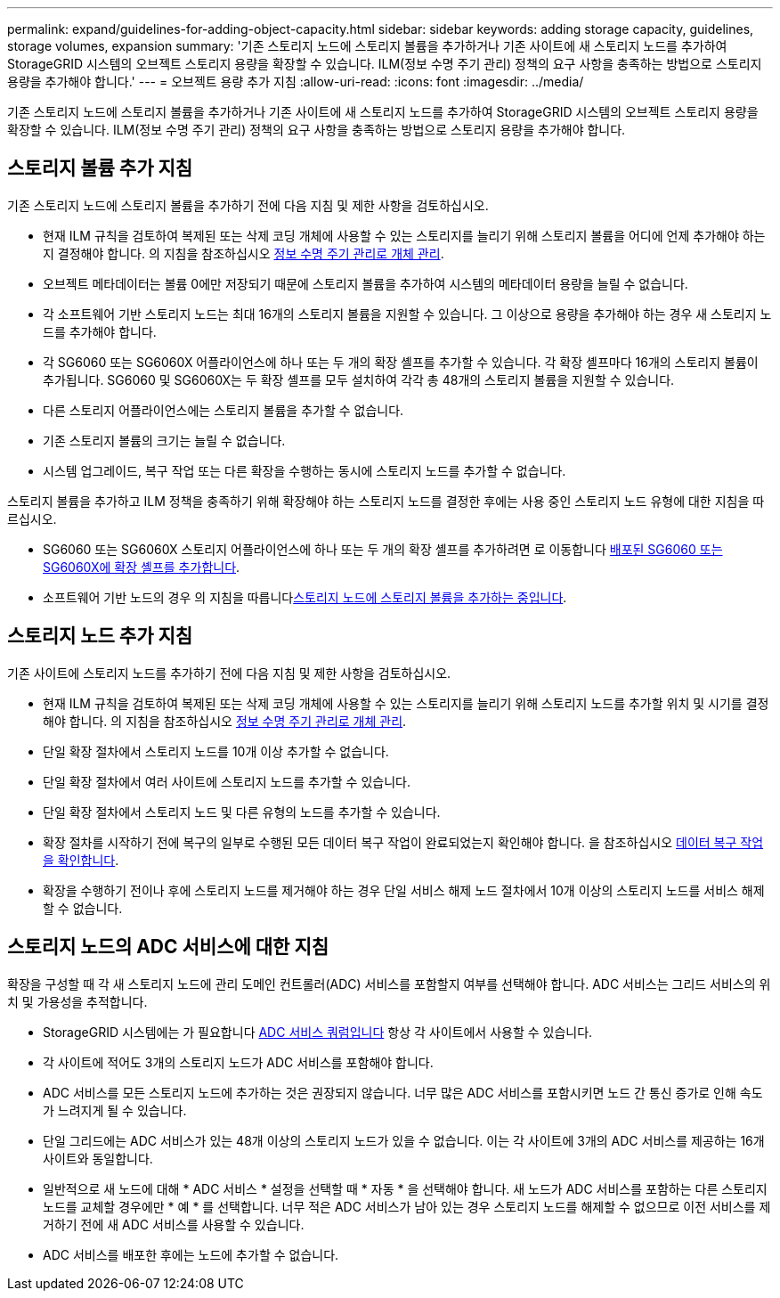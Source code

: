 ---
permalink: expand/guidelines-for-adding-object-capacity.html 
sidebar: sidebar 
keywords: adding storage capacity, guidelines, storage volumes, expansion 
summary: '기존 스토리지 노드에 스토리지 볼륨을 추가하거나 기존 사이트에 새 스토리지 노드를 추가하여 StorageGRID 시스템의 오브젝트 스토리지 용량을 확장할 수 있습니다. ILM(정보 수명 주기 관리) 정책의 요구 사항을 충족하는 방법으로 스토리지 용량을 추가해야 합니다.' 
---
= 오브젝트 용량 추가 지침
:allow-uri-read: 
:icons: font
:imagesdir: ../media/


[role="lead"]
기존 스토리지 노드에 스토리지 볼륨을 추가하거나 기존 사이트에 새 스토리지 노드를 추가하여 StorageGRID 시스템의 오브젝트 스토리지 용량을 확장할 수 있습니다. ILM(정보 수명 주기 관리) 정책의 요구 사항을 충족하는 방법으로 스토리지 용량을 추가해야 합니다.



== 스토리지 볼륨 추가 지침

기존 스토리지 노드에 스토리지 볼륨을 추가하기 전에 다음 지침 및 제한 사항을 검토하십시오.

* 현재 ILM 규칙을 검토하여 복제된 또는 삭제 코딩 개체에 사용할 수 있는 스토리지를 늘리기 위해 스토리지 볼륨을 어디에 언제 추가해야 하는지 결정해야 합니다. 의 지침을 참조하십시오 xref:../ilm/index.adoc[정보 수명 주기 관리로 개체 관리].
* 오브젝트 메타데이터는 볼륨 0에만 저장되기 때문에 스토리지 볼륨을 추가하여 시스템의 메타데이터 용량을 늘릴 수 없습니다.
* 각 소프트웨어 기반 스토리지 노드는 최대 16개의 스토리지 볼륨을 지원할 수 있습니다. 그 이상으로 용량을 추가해야 하는 경우 새 스토리지 노드를 추가해야 합니다.
* 각 SG6060 또는 SG6060X 어플라이언스에 하나 또는 두 개의 확장 셸프를 추가할 수 있습니다. 각 확장 셸프마다 16개의 스토리지 볼륨이 추가됩니다. SG6060 및 SG6060X는 두 확장 셸프를 모두 설치하여 각각 총 48개의 스토리지 볼륨을 지원할 수 있습니다.
* 다른 스토리지 어플라이언스에는 스토리지 볼륨을 추가할 수 없습니다.
* 기존 스토리지 볼륨의 크기는 늘릴 수 없습니다.
* 시스템 업그레이드, 복구 작업 또는 다른 확장을 수행하는 동시에 스토리지 노드를 추가할 수 없습니다.


스토리지 볼륨을 추가하고 ILM 정책을 충족하기 위해 확장해야 하는 스토리지 노드를 결정한 후에는 사용 중인 스토리지 노드 유형에 대한 지침을 따르십시오.

* SG6060 또는 SG6060X 스토리지 어플라이언스에 하나 또는 두 개의 확장 셸프를 추가하려면 로 이동합니다 xref:../sg6000/adding-expansion-shelf-to-deployed-sg6060.adoc[배포된 SG6060 또는 SG6060X에 확장 셸프를 추가합니다].
* 소프트웨어 기반 노드의 경우 의 지침을 따릅니다xref:adding-storage-volumes-to-storage-nodes.adoc[스토리지 노드에 스토리지 볼륨을 추가하는 중입니다].




== 스토리지 노드 추가 지침

기존 사이트에 스토리지 노드를 추가하기 전에 다음 지침 및 제한 사항을 검토하십시오.

* 현재 ILM 규칙을 검토하여 복제된 또는 삭제 코딩 개체에 사용할 수 있는 스토리지를 늘리기 위해 스토리지 노드를 추가할 위치 및 시기를 결정해야 합니다. 의 지침을 참조하십시오 xref:../ilm/index.adoc[정보 수명 주기 관리로 개체 관리].
* 단일 확장 절차에서 스토리지 노드를 10개 이상 추가할 수 없습니다.
* 단일 확장 절차에서 여러 사이트에 스토리지 노드를 추가할 수 있습니다.
* 단일 확장 절차에서 스토리지 노드 및 다른 유형의 노드를 추가할 수 있습니다.
* 확장 절차를 시작하기 전에 복구의 일부로 수행된 모든 데이터 복구 작업이 완료되었는지 확인해야 합니다. 을 참조하십시오 xref:../maintain/checking-data-repair-jobs.adoc[데이터 복구 작업을 확인합니다].
* 확장을 수행하기 전이나 후에 스토리지 노드를 제거해야 하는 경우 단일 서비스 해제 노드 절차에서 10개 이상의 스토리지 노드를 서비스 해제할 수 없습니다.




== 스토리지 노드의 ADC 서비스에 대한 지침

확장을 구성할 때 각 새 스토리지 노드에 관리 도메인 컨트롤러(ADC) 서비스를 포함할지 여부를 선택해야 합니다. ADC 서비스는 그리드 서비스의 위치 및 가용성을 추적합니다.

* StorageGRID 시스템에는 가 필요합니다 xref:../maintain/understanding-adc-service-quorum.adoc[ADC 서비스 쿼럼입니다] 항상 각 사이트에서 사용할 수 있습니다.
* 각 사이트에 적어도 3개의 스토리지 노드가 ADC 서비스를 포함해야 합니다.
* ADC 서비스를 모든 스토리지 노드에 추가하는 것은 권장되지 않습니다. 너무 많은 ADC 서비스를 포함시키면 노드 간 통신 증가로 인해 속도가 느려지게 될 수 있습니다.
* 단일 그리드에는 ADC 서비스가 있는 48개 이상의 스토리지 노드가 있을 수 없습니다. 이는 각 사이트에 3개의 ADC 서비스를 제공하는 16개 사이트와 동일합니다.
* 일반적으로 새 노드에 대해 * ADC 서비스 * 설정을 선택할 때 * 자동 * 을 선택해야 합니다. 새 노드가 ADC 서비스를 포함하는 다른 스토리지 노드를 교체할 경우에만 * 예 * 를 선택합니다. 너무 적은 ADC 서비스가 남아 있는 경우 스토리지 노드를 해제할 수 없으므로 이전 서비스를 제거하기 전에 새 ADC 서비스를 사용할 수 있습니다.
* ADC 서비스를 배포한 후에는 노드에 추가할 수 없습니다.

